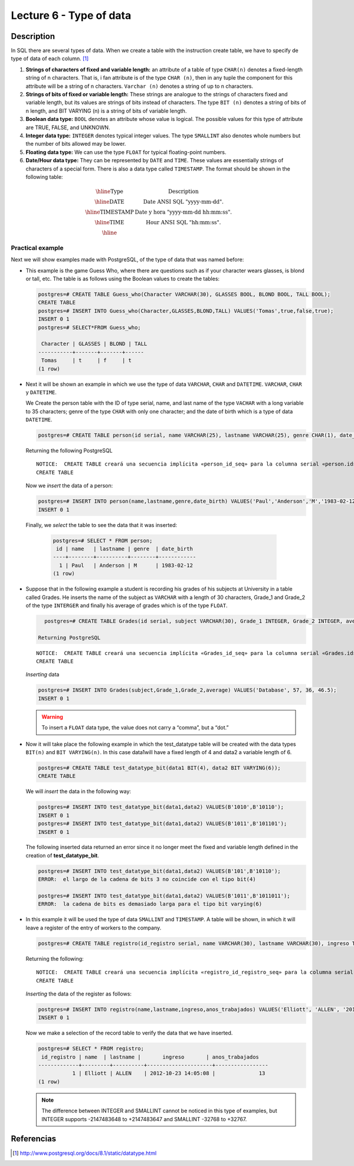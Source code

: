 Lecture 6 - Type of data
-------------------------

.. role:: sql(code)
   :language: sql
   :class: highlight

Description
~~~~~~~~~~~

In SQL there are several types of data. When we create a table with the instruction 
create table, we have to specify de type of data of each column. [1]_


1. **Strings of characters of fixed and variable length:** an attribute of a table of 
   type ``CHAR(n)`` denotes a fixed-length string of n characters.  That is, i fan attribute 
   is of the type ``CHAR (n)``, then in any tuple the component for this attribute will be a 
   string of n characters. ``Varchar (n)`` denotes a string of  up to n characters. 

2. **Strings of bits of fixed or variable length:** These strings are analogue to the strings
   of characters fixed and variable length, but its values are strings of bits instead of characters. 
   The type ``BIT (n)`` denotes a string of bits of n length, and BIT VARYING (n) is a string of bits 
   of variable length.

3. **Boolean data type:** ``BOOL`` denotes an attribute whose value is logical. The possible values
   for this type of attribute are TRUE, FALSE, and UNKNOWN.

4. **Integer data type:** ``INTEGER`` denotes typical integer values. The type ``SMALLINT`` also
   denotes whole numbers but the number of bits allowed may be lower.

5. **Floating data type:** We can use the type ``FLOAT`` for typical floating-point numbers.

6. **Date/Hour data type:** They can be represented by ``DATE`` and ``TIME``. These values are 
   essentially strings of characters of a special form. There is also a data type called ``TIMESTAMP``.
   The format should be shown in the following table:

.. math::

 \begin{array}{|c|l|}
  \hline
  \textbf{Type} & \textbf{Description} \\
  \hline
  \text{DATE} & \text{Date ANSI SQL "yyyy-mm-dd".} \\
  \hline
  \text{TIMESTAMP} & \text{Date y hora "yyyy-mm-dd hh:mm:ss".} \\
  \hline
  \text{TIME} & \text{Hour ANSI SQL "hh:mm:ss".} \\
  \hline
 \end{array}

Practical example
^^^^^^^^^^^^^^^^^^

Next we will show examples made with PostgreSQL, of the type of data that was named before:

* This example is the game Guess Who, where there are questions such as if your character wears
  glasses, is blond or tall, etc. The table is as follows using the Boolean values to create the tables:

  .. code-block:: sql

     postgres=# CREATE TABLE Guess_who(Character VARCHAR(30), GLASSES BOOL, BLOND BOOL, TALL BOOL);
     CREATE TABLE
     postgres=# INSERT INTO Guess_who(Character,GLASSES,BLOND,TALL) VALUES('Tomas',true,false,true);
     INSERT 0 1
     postgres=# SELECT*FROM Guess_who;

      Character | GLASSES | BLOND | TALL
     -----------+-------+-------+------
      Tomas     | t     | f     | t
     (1 row)

* Next it will be shown an example in which we use the type of data ``VARCHAR``, ``CHAR`` and ``DATETIME``.
  ``VARCHAR``, ``CHAR`` y ``DATETIME``.

  We Create the person table with the ID of type serial, name, and last name of the type ``VACHAR`` 
  with a long variable to 35 characters; genre of the type ``CHAR`` with only one character; and the 
  date of birth which is a type of data ``DATETIME``.

  .. code-block:: sql

     postgres=# CREATE TABLE person(id serial, name VARCHAR(25), lastname VARCHAR(25), genre CHAR(1), date_birth DATE);

  Returning the following PostgreSQL
  ::

   NOTICE:  CREATE TABLE creará una secuencia implícita «person_id_seq» para la columna serial «person.id»
   CREATE TABLE

  Now we *insert* the data of a person:

  .. code-block:: sql

     postgres=# INSERT INTO person(name,lastname,genre,date_birth) VALUES('Paul','Anderson','M','1983-02-12');
     INSERT 0 1

 Finally, we *select* the table to see the data that it was inserted:  

  .. code-block:: sql

     postgres=# SELECT * FROM person;
      id | name   | lastname | genre  | date_birth
     ----+--------+----------+--------+------------
       1 | Paul   | Anderson | M      | 1983-02-12
     (1 row)

* Suppose that in the following example a student is recording his grades of his subjects 
  at University in a table called Grades. He inserts the name of the subject as ``VARCHAR``
  with a length of 30 characters, Grade_1 and Grade_2 of the type ``INTERGER`` and finally
  his average of grades which is of the type ``FLOAT``.

  .. code-block:: sql

     postgres=# CREATE TABLE Grades(id serial, subject VARCHAR(30), Grade_1 INTEGER, Grade_2 INTEGER, average FLOAT);

   Returning PostgreSQL
  ::

   NOTICE:  CREATE TABLE creará una secuencia implícita «Grades_id_seq» para la columna serial «Grades.id»
   CREATE TABLE

  *Inserting* data

  .. code-block:: sql

     postgres=# INSERT INTO Grades(subject,Grade_1,Grade_2,average) VALUES('Database', 57, 36, 46.5);
     INSERT 0 1

  .. warning::

   To insert a ``FLOAT`` data type, the value does not carry a “comma”, but a “dot.”

* Now it will take place the following example in which the test_datatype table will 
  be created with the data types ``BIT(n)`` and ``BIT VARYING(n)``. In this case 
  data1will have a fixed length of 4 and data2 a variable length of 6. 

  .. code-block:: sql

     postgres=# CREATE TABLE test_datatype_bit(data1 BIT(4), data2 BIT VARYING(6));
     CREATE TABLE
 
  We will *insert*  the data in the following way:

  .. code-block:: sql

     postgres=# INSERT INTO test_datatype_bit(data1,data2) VALUES(B'1010',B'10110');
     INSERT 0 1
     postgres=# INSERT INTO test_datatype_bit(data1,data2) VALUES(B'1011',B'101101');
     INSERT 0 1

  The following inserted data returned an error since it no longer meet the fixed and variable length defined in the creation of **test_datatype_bit**.

  .. code-block:: sql

     postgres=# INSERT INTO test_datatype_bit(data1,data2) VALUES(B'101',B'10110');
     ERROR:  el largo de la cadena de bits 3 no coincide con el tipo bit(4)

     postgres=# INSERT INTO test_datatype_bit(data1,data2) VALUES(B'1011',B'1011011');
     ERROR:  la cadena de bits es demasiado larga para el tipo bit varying(6)

* In this example it will be used the type of data ``SMALLINT`` and ``TIMESTAMP``. 
  A table will be shown, in which it will leave a register of the entry of workers to the company.

  .. code-block:: sql

     postgres=# CREATE TABLE registro(id_registro serial, name VARCHAR(30), lastname VARCHAR(30), ingreso TIMESTAMP, anos_trabajados SMALLINT);

  Returning the following:
  ::

   NOTICE:  CREATE TABLE creará una secuencia implícita «registro_id_registro_seq» para la columna serial «registro.id_registro»
   CREATE TABLE

  *Inserting* the data of the register as follows:

  .. code-block:: sql

     postgres=# INSERT INTO registro(name,lastname,ingreso,anos_trabajados) VALUES('Elliott', 'ALLEN', '2012-10-23 14:05:08', 13);
     INSERT 0 1

  Now we make a selection of the record table to verify the data that we have inserted.   

  .. code-block:: sql

     postgres=# SELECT * FROM registro;
      id_registro | name  | lastname |       ingreso       | anos_trabajados
     -------------+---------+----------+---------------------+-----------------
                1 | Elliott | ALLEN    | 2012-10-23 14:05:08 |              13
     (1 row)

  .. note::

     The difference between INTEGER and SMALLINT cannot be noticed in this type of examples, but INTEGER supports -2147483648 to +2147483647 and SMALLINT -32768 to +32767.


Referencias
~~~~~~~~~~~~
.. [1] http://www.postgresql.org/docs/8.1/static/datatype.html


